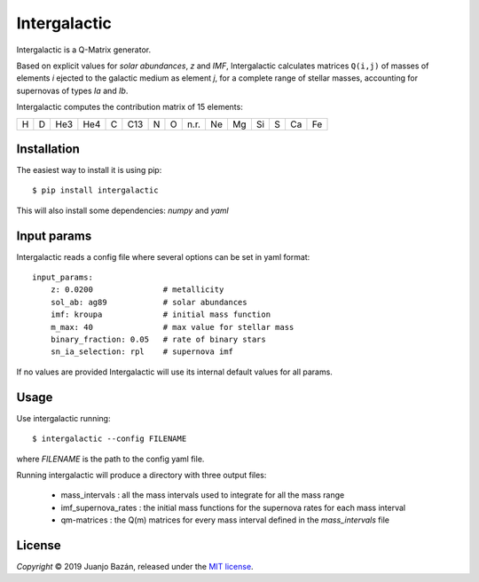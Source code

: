 .. intergalactic

.. |travis-badge| image:: https://travis-ci.org/xuanxu/intergalactic.svg?branch=master
   :target: https://travis-ci.org/xuanxu/intergalactic
   :alt: Build status
.. |license| image:: https://img.shields.io/badge/license-MIT-blue.svg
   :target: License
   :alt: MIT License
.. |status| image:: https://img.shields.io/badge/status-alpha-orange.svg
   :alt: Project status: alpha


=============
Intergalactic
=============

|travis-badge| |license| |status|

Intergalactic is a Q-Matrix generator.

Based on explicit values for *solar abundances*, *z* and *IMF*, Intergalactic calculates matrices ``Q(i,j)`` of masses of elements *i* ejected to the galactic medium as element *j*, for a complete range of stellar masses, accounting for supernovas of types *Ia* and *Ib*.

Intergalactic computes the contribution matrix of 15 elements:

= = === === = === = = ==== == == == = == ==
H D He3 He4 C C13 N O n.r. Ne Mg Si S Ca Fe
= = === === = === = = ==== == == == = == ==

Installation
============

The easiest way to install it is using pip::

    $ pip install intergalactic

This will also install some dependencies: *numpy* and *yaml*

Input params
============

Intergalactic reads a config file where several options can be set in yaml format::

    input_params:
        z: 0.0200               # metallicity
        sol_ab: ag89            # solar abundances
        imf: kroupa             # initial mass function
        m_max: 40               # max value for stellar mass
        binary_fraction: 0.05   # rate of binary stars
        sn_ia_selection: rpl    # supernova imf

If no values are provided Intergalactic will use its internal default values for all params.

Usage
=====

Use intergalactic running::

    $ intergalactic --config FILENAME

where *FILENAME* is the path to the config yaml file.

Running intergalactic will produce a directory with three output files:

    * mass_intervals : all the mass intervals used to integrate for all the mass range
    * imf_supernova_rates : the initial mass functions for the supernova rates for each mass interval
    * qm-matrices : the Q(m) matrices for every mass interval defined in the *mass_intervals* file


License
=======

*Copyright* © 2019 Juanjo Bazán, released under the `MIT license`_.

.. _`MIT license`: LICENSE
